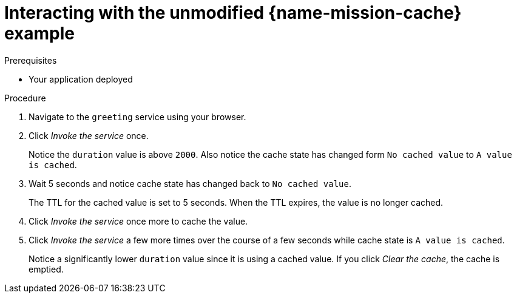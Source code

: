 [id='interacting-with-the-unmodified-cache-booster_{context}']
[id='interacting-with-the-unmodified-cache-example_{context}']
= Interacting with the unmodified {name-mission-cache} example

.Prerequisites

* Your application deployed

.Procedure

. Navigate to the `greeting` service using your browser.

. Click _Invoke the service_ once.
+
Notice the `duration` value is above `2000`.
Also notice the cache state has changed form `No cached value` to `A value is cached`.

. Wait 5 seconds and notice cache state has changed back to `No cached value`.
+
The TTL for the cached value is set to 5 seconds.
When the TTL expires, the value is no longer cached.

. Click _Invoke the service_ once more to cache the value.

. Click _Invoke the service_ a few more times over the course of a few seconds while cache state is `A value is cached`.
+
Notice a significantly lower `duration` value since it is using a cached value.
If you click _Clear the cache_, the cache is emptied.
